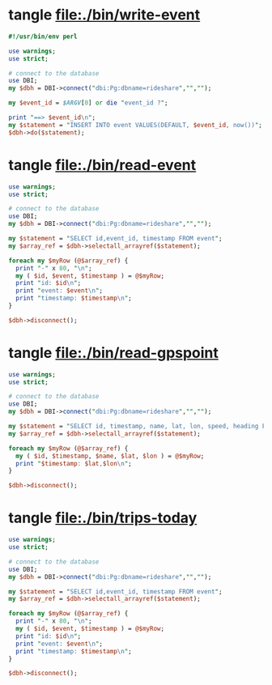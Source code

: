 * tangle file:./bin/write-event
  #+BEGIN_SRC perl :tangle ./bin/write-event :shebang #!/usr/bin/env perl
    #!/usr/bin/env perl

    use warnings;
    use strict;

    # connect to the database
    use DBI;
    my $dbh = DBI->connect("dbi:Pg:dbname=rideshare","","");

    my $event_id = $ARGV[0] or die "event_id ?";

    print "==> $event_id\n";
    my $statement = "INSERT INTO event VALUES(DEFAULT, $event_id, now())";
    $dbh->do($statement);

  #+END_SRC

* tangle file:./bin/read-event
  #+BEGIN_SRC perl :tangle ./bin/read-event :shebang #!/usr/bin/env perl
    use warnings;
    use strict;

    # connect to the database
    use DBI;
    my $dbh = DBI->connect("dbi:Pg:dbname=rideshare","","");

    my $statement = "SELECT id,event_id, timestamp FROM event";
    my $array_ref = $dbh->selectall_arrayref($statement);

    foreach my $myRow (@$array_ref) {
      print "-" x 80, "\n";
      my ( $id, $event, $timestamp ) = @$myRow;
      print "id: $id\n";
      print "event: $event\n";
      print "timestamp: $timestamp\n";
    }

    $dbh->disconnect();
  #+END_SRC
* tangle file:./bin/read-gpspoint
  #+BEGIN_SRC perl :tangle ./bin/read-gpspoint :shebang #!/usr/bin/env perl
    use warnings;
    use strict;

    # connect to the database
    use DBI;
    my $dbh = DBI->connect("dbi:Pg:dbname=rideshare","","");

    my $statement = "SELECT id, timestamp, name, lat, lon, speed, heading FROM gpspoint";
    my $array_ref = $dbh->selectall_arrayref($statement);

    foreach my $myRow (@$array_ref) {
      my ( $id, $timestamp, $name, $lat, $lon ) = @$myRow;
      print "$timestamp: $lat,$lon\n";
    }

    $dbh->disconnect();
  #+END_SRC
  
* tangle file:./bin/trips-today
  #+BEGIN_SRC perl :tangle ./bin/trips-today :shebang #!/usr/bin/env perl
    use warnings;
    use strict;

    # connect to the database
    use DBI;
    my $dbh = DBI->connect("dbi:Pg:dbname=rideshare","","");

    my $statement = "SELECT id,event_id, timestamp FROM event";
    my $array_ref = $dbh->selectall_arrayref($statement);

    foreach my $myRow (@$array_ref) {
      print "-" x 80, "\n";
      my ( $id, $event, $timestamp ) = @$myRow;
      print "id: $id\n";
      print "event: $event\n";
      print "timestamp: $timestamp\n";
    }

    $dbh->disconnect();
  #+END_SRC
  
